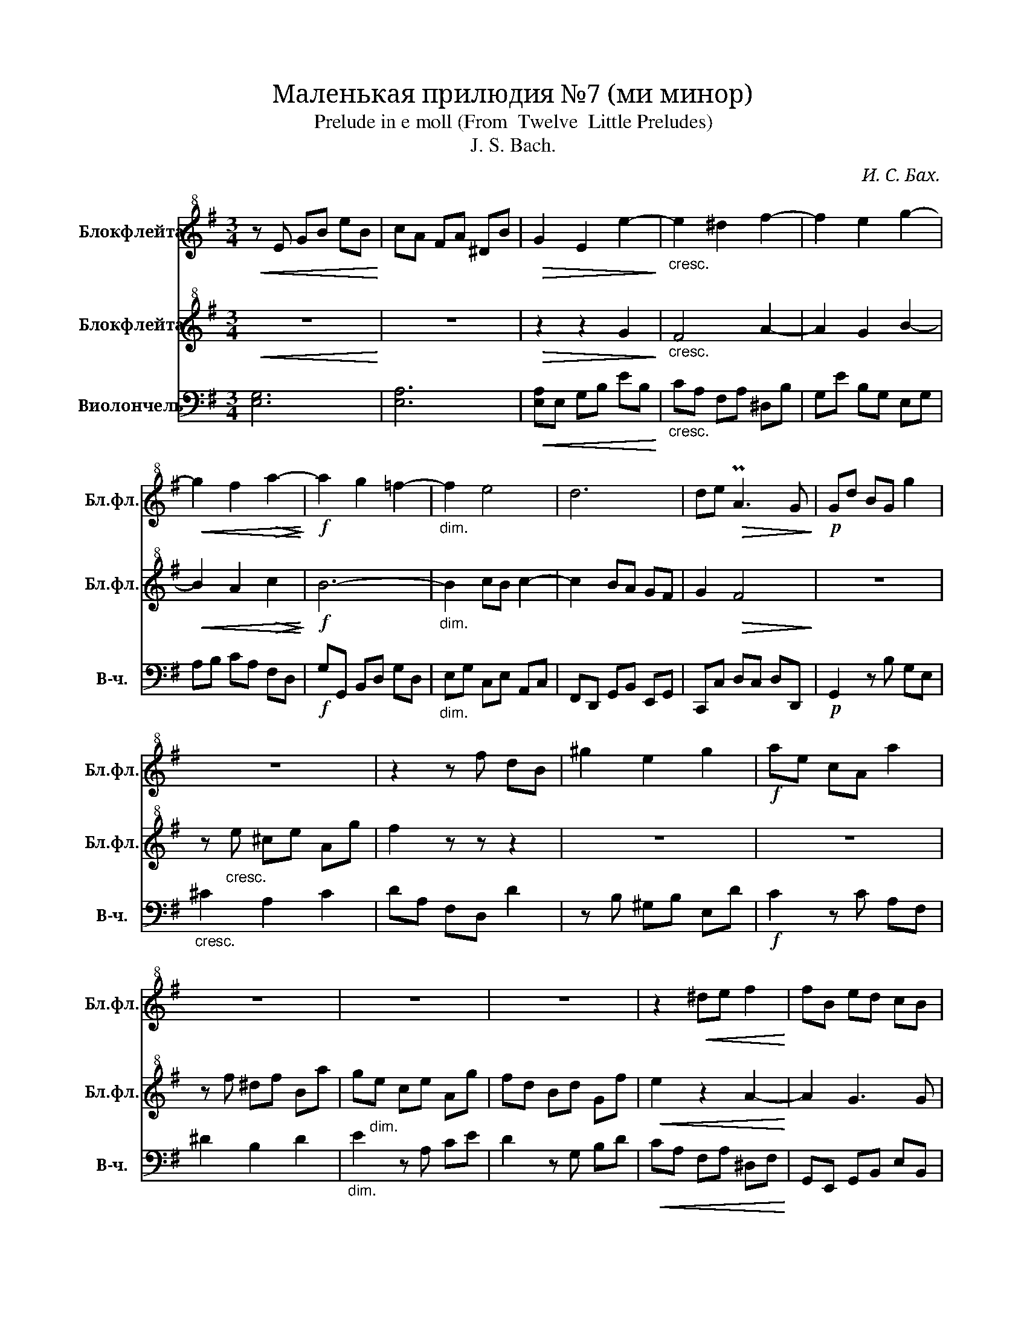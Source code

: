 X:1
T:Маленькая прилюдия №7 (ми минор)
T:Prelude in e moll (From  Twelve  Little Preludes) 
T:J. S. Bach.
C:И. С. Бах.
%%score 1 2 ( 3 4 )
L:1/8
M:3/4
K:G
V:1 treble+8 nm="Блокфлейта" snm="Бл.фл."
V:2 treble+8 nm="Блокфлейта" snm="Бл.фл."
V:3 bass nm="Виолончель" snm="В-ч."
V:4 bass 
V:1
!<(! z E GB eB!<)! | cA FA ^DB |!>(! G2 E2 e2-!>)! |"_cresc." e2 ^d2 f2- | f2 e2 g2- | %5
!<(! g2 f2!>(! a2-!<)!!>)! |!f! a2 g2 =f2- |"_dim." f2 e4 | d6 | de!>(! PA3 G!>)! |!p! Gd BG g2 | %11
 z6 | z2 z f dB | ^g2 e2 g2 |!f! ae cA a2 | z6 | z6 | z6 | z2!<(! ^de f2!<)! | fB ed cB | %20
 (3ABc G/F/G/ F2 E/ |!p! E6 |] %22
V:2
!<(! z6!<)! | z6 |!>(! z2 z2 G2!>)! |"_cresc." F4 A2- | A2 G2 B2- |!<(! B2 A2!>(! c2!<)!!>)! | %6
!f! B6- |"_dim." B2 cB c2- | c2 BA GF | G2!>(! F4!>)! | z6 | z"_cresc." e ^ce Ag | f2 z z z2 | z6 | %14
 z6 | z f ^df Ba | g"_dim."e ce Ag | fd Bd Gf |!<(! e2 z2 A2-!<)! | A2 G3 G | FE E2 ^D2 | %21
!p! z ^G B4 |] %22
V:3
 [E,G,]6 | [E,A,]6 |!<(! [E,A,]E, G,B, EB,!<)! |"_cresc." CA, F,A, ^D,B, | G,E B,G, E,G, | %5
 A,B, CA, F,D, |!f! G,G,, B,,D, G,D, |"_dim." E,G, C,E, A,,C, | F,,D,, G,,B,, E,,G,, | %9
 C,,C, D,C, D,D,, |!p! G,,2 z B, G,E, |"_cresc." ^C2 A,2 C2 | DA, F,D, D2 | z B, ^G,B, E,D | %14
!f! C2 z C A,F, | ^D2 B,2 D2 |"_dim." E2 z A, CE | D2 z G, B,D |!<(! CA, F,A, ^D,F,!<)! | %19
 G,,E,, G,,B,, E,B,, | C,A,, B,,A,, B,,2 |!p! !thumb!E,,6 |] %22
V:4
 x6 | x6 | x6 | x6 | x6 | x6 | x6 | x6 | x6 | x6 | x6 | x6 | x6 | x6 | x6 | x6 | x6 | x6 | x6 | %19
 x6 | x6 | z2 z B,, E,2 |] %22

